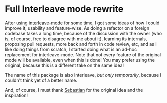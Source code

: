 * Full Interleave mode rewrite
After using [[https://github.com/rudolfochrist/interleave][interleave-mode]] for some time, I got some ideas of how I could improve it,
usability and feature-wise. As doing a refactor on a foreign codebase takes a long time,
because of the discussion with the owner (who is, of course, free to disagree with me
about it), learning its internals, proposing pull requests, more back and forth in code
review, etc, and as I like doing things from scratch, I started doing what is an ad-hoc
replacement for interleave-mode. Note that not every feature of the original mode will be
available, even when this is done! You may prefer using the original, because this is a
different take on the same idea!

The name of this package is also Interleave, /but only temporarily/, because I couldn't
think yet of a better name.

And, of course, I must thank [[https://github.com/rudolfochrist][Sebastian]] for the original idea and the inspiration!
